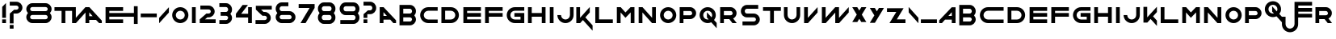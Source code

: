SplineFontDB: 3.0
FontName: Faber
FullName: Faber
FamilyName: Faber
Weight: Medium
Copyright: Created by Frank ADEBIAYE with FontForge 2.0 (http://fontforge.sf.net)
UComments: "2011-4-9: Created." 
Version: 001.000
ItalicAngle: 0
UnderlinePosition: -100
UnderlineWidth: 50
Ascent: 700
Descent: 300
LayerCount: 2
Layer: 0 0 "Back"  1
Layer: 1 0 "Fore"  0
NeedsXUIDChange: 1
XUID: [1021 32 261939104 10116039]
FSType: 0
OS2Version: 0
OS2_WeightWidthSlopeOnly: 0
OS2_UseTypoMetrics: 1
CreationTime: 1302351128
ModificationTime: 1302353998
OS2TypoAscent: 0
OS2TypoAOffset: 1
OS2TypoDescent: 0
OS2TypoDOffset: 1
OS2TypoLinegap: 90
OS2WinAscent: 0
OS2WinAOffset: 1
OS2WinDescent: 0
OS2WinDOffset: 1
HheadAscent: 0
HheadAOffset: 1
HheadDescent: 0
HheadDOffset: 1
DEI: 91125
Encoding: UnicodeBmp
UnicodeInterp: none
NameList: Adobe Glyph List
DisplaySize: -24
AntiAlias: 1
FitToEm: 1
WinInfo: 0 30 16
Grid
-1000 552 m 0
 2000 552 l 0
  Named: "acute" 
246 1200 m 0
 246 -800 l 0
  Named: "a" 
-1000 -13 m 0
 2000 -13 l 0
  Named: "under" 
-1000 16 m 0
 2000 16 l 0
  Named: "false base" 
-1000 190 m 0
 2000 190 l 0
  Named: "n" 
-1000 306 m 0
 2000 306 l 0
  Named: "b" 
-1000 497 m 0
 2000 497 l 0
  Named: "h" 
-1000 506 m 0
 2000 506 l 0
  Named: "oeil" 
EndSplineSet
BeginChars: 65536 86

StartChar: slash
Encoding: 47 47 0
Width: 404
VWidth: 0
Flags: W
LayerCount: 2
Fore
SplineSet
351.63 330.74 m 5
 353.62 493.75 l 5
 348.365 493.75 l 5
 50.3799 163.125 l 5
 50.3799 0 l 5
 54.6152 0 l 5
 351.63 330.74 l 5
351.63 330.74 m 4
EndSplineSet
Validated: 524297
EndChar

StartChar: A
Encoding: 65 65 1
Width: 611
VWidth: 0
Flags: W
HStem: 0 21G<52.6875 169.072 456.633 558.312> 0 21G<52.6875 169.072 456.633 558.312> 109.26 116.505<169.072 274.072> 476.765 20G<52.6875 191.163> 476.765 20G<52.6875 191.163>
VStem: 52.6875 116.385<0 109.26 225.765 342.755>
LayerCount: 2
Fore
SplineSet
52.6875 496.765 m 1xb4
 167.062 496.765 l 1
 172.317 496.765 l 1
 558.312 87.1299 l 1
 558.312 0 l 1
 474.072 0 l 1
 378.702 109.375 l 1
 169.072 109.26 l 1
 169.072 0 l 1
 52.6875 0 l 1
 52.6875 496.765 l 1xb4
169.072 342.755 m 1
 169.072 225.765 l 1
 274.072 225.765 l 1
 169.072 342.755 l 1
169.072 342.755 m 0
EndSplineSet
Validated: 524289
EndChar

StartChar: B
Encoding: 66 66 2
Width: 639
VWidth: 0
Flags: W
HStem: -70.25 120.37<181.433 432.745> 186 120.255<181.688 435.027> 442.131 120.625<181.433 432.745>
VStem: 65.0674 116.601<-70.5049 -70.25 50.1201 186 306.255 442.131> 453.798 120.135<69.9746 167.124 325.128 422.282>
LayerCount: 2
Fore
SplineSet
385.693 562.756 m 6
 489.678 562.756 573.933 478.381 573.933 374.38 c 4
 573.933 324.846 554.812 279.73 523.562 246.135 c 5
 554.812 212.525 573.933 167.405 573.933 117.875 c 4
 573.933 13.8701 489.678 -70.5049 385.693 -70.5049 c 6
 181.433 -70.25 l 5
 181.433 -70.5049 l 5
 65.0674 -70.5049 l 5
 65.0674 562.756 l 5
 385.693 562.756 l 6
181.433 442.131 m 5
 181.433 430.256 l 5
 181.688 430.256 l 5
 181.688 306.255 l 5
 385.808 306.255 l 6
 423.367 306.311 453.818 336.8 453.818 374.38 c 5
 447.548 413.266 427.037 439.965 385.808 442.131 c 6
 181.433 442.131 l 5
181.688 186 m 5
 181.668 61.9951 l 5
 181.433 61.9951 l 5
 181.433 50.1201 l 5
 385.808 50.1201 l 6
 427.037 52.29 447.548 79.0059 453.798 117.875 c 5
 453.798 155.45 423.367 185.939 385.808 186 c 6
 181.688 186 l 5
181.688 186 m 4
EndSplineSet
Validated: 524289
EndChar

StartChar: C
Encoding: 67 67 3
Width: 651
VWidth: 0
Flags: W
HStem: 0 112.25<235.475 596.683> 390.18 112.32<235.948 596.683>
VStem: 54.3174 112.266<176.74 325.712>
LayerCount: 2
Fore
SplineSet
304.452 502.5 m 2
 596.683 502.109 l 1
 596.683 390.18 l 1
 303.827 390.18 l 2
 227.853 389.24 166.583 327.445 166.583 251.25 c 0
 166.583 174.845 228.183 112.854 304.452 112.25 c 2
 596.683 111.995 l 1
 596.683 0 l 1
 303.827 0 l 2
 165.897 0.939453 54.3174 113.09 54.3174 251.25 c 0
 54.3174 389.609 166.232 501.875 304.452 502.5 c 2
304.452 502.5 m 0
EndSplineSet
Validated: 524289
EndChar

StartChar: D
Encoding: 68 68 4
Width: 666
VWidth: 0
Flags: W
HStem: 0 112.125<178.197 423.048> 390.115 112.01<178.058 422.577>
VStem: 61.8076 116.39<112.125 390.115> 491.947 112.245<176.738 325.702>
LayerCount: 2
Fore
SplineSet
354.072 502.5 m 6
 492.297 501.875 604.192 389.61 604.192 251.25 c 4
 604.192 113.086 492.627 0.935547 354.697 0 c 6
 61.8076 0 l 5
 61.8076 502.125 l 5
 354.072 502.5 l 6
178.058 390.115 m 5
 178.197 112.125 l 5
 354.072 112.246 l 6
 430.322 112.851 491.947 174.841 491.947 251.25 c 4
 491.947 327.44 430.657 389.181 354.697 390.115 c 6
 178.058 390.115 l 5
178.058 390.115 m 4
EndSplineSet
Validated: 524289
EndChar

StartChar: E
Encoding: 69 69 5
Width: 677
VWidth: 0
Flags: W
HStem: 0 116.37<183.117 610.248> 190.12 116.25<183.117 610.248> 380.12 116.385<183.117 610.248>
VStem: 66.752 116.365<116.37 190.12 306.37 380.12>
LayerCount: 2
Fore
SplineSet
66.752 496.505 m 5
 610.248 496.505 l 5
 610.248 380.12 l 5
 183.117 380.12 l 5
 183.117 306.37 l 5
 610.248 306.37 l 5
 610.248 190.12 l 5
 183.117 190.12 l 5
 183.117 116.37 l 5
 610.248 116.37 l 5
 610.248 0 l 5
 66.752 0 l 5
 66.752 496.505 l 5
66.752 496.505 m 4
EndSplineSet
Validated: 524289
EndChar

StartChar: F
Encoding: 70 70 6
Width: 671
VWidth: 0
Flags: W
HStem: 0 21G<63.75 180.141> 0 21G<63.75 180.141> 190 116.37<180.141 607.25> 380.12 116.385<180.141 607.25>
VStem: 63.75 116.391<0 190 306.37 380.12>
LayerCount: 2
Fore
SplineSet
63.75 496.505 m 5xb8
 607.25 496.505 l 5
 607.25 380.12 l 5
 180.141 380.12 l 5
 180.141 306.37 l 5
 607.25 306.37 l 5
 607.25 190 l 5
 180.141 190 l 5
 180.141 0 l 5
 63.75 0 l 5
 63.75 496.505 l 5xb8
63.75 496.505 m 4
EndSplineSet
Validated: 524289
EndChar

StartChar: G
Encoding: 71 71 7
Width: 661
VWidth: 0
Flags: W
HStem: 0 112.246<240.401 485.381> 200.875 116.371<296.125 485.381> 390.25 112.056<240.881 601.495>
VStem: 59.25 112.245<176.741 325.714> 485.381 116.114<112.125 200.875>
LayerCount: 2
Fore
SplineSet
309.385 502.306 m 6
 601.495 502.306 l 5
 601.495 390.25 l 5
 308.74 390.25 l 6
 232.785 389.315 171.495 327.44 171.495 251.25 c 4
 171.495 174.841 233.115 112.871 309.365 112.246 c 6
 485.381 112.125 l 5
 485.381 200.875 l 5
 296.125 200.875 l 5
 296.125 317.246 l 5
 601.75 317.5 l 5
 601.495 0 l 5
 308.76 0 l 6
 170.811 0.955078 59.25 113.086 59.25 251.25 c 4
 59.25 389.61 171.165 501.695 309.385 502.306 c 6
309.385 502.306 m 4
EndSplineSet
Validated: 524289
EndChar

StartChar: H
Encoding: 72 72 8
Width: 677
VWidth: 0
Flags: W
HStem: 0 21G<66.7422 183.127 493.873 610.258> 0 21G<66.7422 183.127 493.873 610.258> 190.12 116.25<183.127 493.873> 476.505 20G<66.7422 183.127 493.873 610.258> 476.505 20G<66.7422 183.127 493.873 610.258>
VStem: 66.7422 116.385<0 190.12 306.37 496.505> 493.873 116.385<0 190.12 306.37 496.505>
LayerCount: 2
Fore
SplineSet
66.7422 496.505 m 1xb6
 183.127 496.505 l 1
 183.127 306.37 l 1
 493.873 306.37 l 1
 493.873 496.505 l 1
 610.258 496.505 l 1
 610.258 0 l 1
 493.873 0 l 1
 493.873 190.12 l 1
 183.127 190.12 l 1
 183.127 0 l 1
 66.7422 0 l 1
 66.7422 496.505 l 1xb6
66.7422 496.505 m 0
EndSplineSet
Validated: 524289
EndChar

StartChar: I
Encoding: 73 73 9
Width: 250
VWidth: 0
Flags: W
HStem: 0 21G<66.6973 183.303> 0 21G<66.6973 183.303> 476.485 20G<66.6973 183.077> 476.485 20G<66.6973 183.077>
VStem: 66.6973 116.605<0 496.485>
LayerCount: 2
Fore
SplineSet
66.6973 496.485 m 5xa8
 183.067 496.485 l 5
 183.303 0 l 5
 66.6973 0 l 5
 66.6973 496.485 l 5xa8
66.6973 496.485 m 4
EndSplineSet
Validated: 524289
EndChar

StartChar: J
Encoding: 74 74 10
Width: 605
VWidth: 0
Flags: W
HStem: 0 112.244<227.969 376.936> 474.255 20G<441.669 553.82>
VStem: 51.1797 112.325<181.612 249.489> 441.436 112.129<181.139 494.255>
LayerCount: 2
Fore
SplineSet
51.1797 250.114 m 5
 163.505 249.489 l 5
 164.445 173.515 226.24 112.244 302.43 112.244 c 4
 378.84 112.244 440.83 173.864 441.436 250.114 c 6
 441.689 494.255 l 5
 553.82 494.255 l 5
 553.564 249.489 l 6
 552.605 111.56 440.595 0 302.43 0 c 4
 164.07 0 51.7852 111.895 51.1797 250.114 c 5
51.1797 250.114 m 4
EndSplineSet
Validated: 524289
EndChar

StartChar: K
Encoding: 75 75 11
Width: 578
VWidth: 0
Flags: W
HStem: 0 21G<36.8799 174.525> 0 21G<36.8799 174.525> 473.75 20G<36.8799 153.25 432.286 454.5>
VStem: 36.8799 116.37<163.01 493.75>
LayerCount: 2
Fore
SplineSet
36.8799 493.75 m 1xb0
 153.25 493.75 l 1
 153.25 163.01 l 1
 237.88 257.245 l 1
 237.88 259.12 l 1
 239.615 259.12 l 1
 450.24 493.75 l 1
 454.5 493.75 l 1
 454.5 330.625 l 1
 316.63 177.635 l 1
 541.12 -71.5049 l 1
 541.12 -234.63 l 1
 536.88 -234.63 l 1
 241.49 94.2598 l 1
 156.49 0 l 1
 36.8799 0 l 1
 36.8799 493.75 l 1xb0
36.8799 493.75 m 0
EndSplineSet
Validated: 524289
EndChar

StartChar: L
Encoding: 76 76 12
Width: 643
VWidth: 0
Flags: W
HStem: 0 116.365<166.112 593.258> 476.5 20G<49.7422 166.112> 476.5 20G<49.7422 166.112>
VStem: 49.7422 116.37<116.365 496.5>
LayerCount: 2
Fore
SplineSet
49.7422 496.5 m 5xd0
 166.112 496.5 l 5
 166.112 116.365 l 5
 593.258 116.365 l 5
 593.258 0 l 5
 49.7422 0 l 5
 49.7422 496.5 l 5xd0
49.7422 496.5 m 4
EndSplineSet
Validated: 524289
EndChar

StartChar: M
Encoding: 77 77 13
Width: 679
VWidth: 0
Flags: W
HStem: 0 21G<66.835 183.199 495.8 612.165> 0 21G<66.835 183.199 495.8 612.165> 473.689 20G<66.835 204.328 471.876 612.165>
VStem: 66.835 116.364<0 330.665> 495.8 116.365<0 332.245>
LayerCount: 2
Fore
SplineSet
66.835 493.689 m 5xb8
 186.345 493.689 l 5
 333.26 330.295 l 5
 491.21 493.689 l 5
 612.165 493.689 l 5
 612.165 0 l 5
 495.8 0 l 5
 495.8 332.245 l 5
 334.59 165.335 l 5
 333.145 163.87 l 5
 331.795 165.45 l 5
 183.199 330.665 l 5
 183.199 0 l 5
 66.835 0 l 5
 66.835 493.689 l 5xb8
66.835 493.689 m 4
EndSplineSet
Validated: 524289
EndChar

StartChar: N
Encoding: 78 78 14
Width: 667
VWidth: 0
Flags: W
HStem: 0 21G<66.9951 183.385 462.416 600.005> 0 21G<66.9951 183.385 462.416 600.005> 473.75 20G<66.9951 204.592 483.635 600.005>
VStem: 66.9951 116.39<0 330.74> 483.635 116.37<163.125 493.75>
LayerCount: 2
Fore
SplineSet
66.9951 493.75 m 5xb8
 186.625 493.75 l 5
 483.635 163.125 l 5
 483.635 493.75 l 5
 600.005 493.75 l 5
 600.005 0 l 5
 480.375 0 l 5
 183.385 330.74 l 5
 183.385 0 l 5
 66.9951 0 l 5
 66.9951 493.75 l 5xb8
66.9951 493.75 m 4
EndSplineSet
Validated: 524289
EndChar

StartChar: O
Encoding: 79 79 15
Width: 611
VWidth: 0
Flags: W
HStem: 0.75 112.245<230.631 380.276> 391 112.25<230.631 380.276>
VStem: 54.3076 112.13<177.182 326.816> 444.562 112.13<177.182 326.816>
LayerCount: 2
Fore
SplineSet
305.442 503.25 m 4
 444.192 503.25 556.692 390.75 556.692 252 c 4
 556.692 113.25 444.192 0.75 305.442 0.75 c 4
 166.692 0.75 54.3076 113.25 54.3076 252 c 4
 54.3076 390.75 166.692 503.25 305.442 503.25 c 4
305.442 391 m 4
 228.667 391 166.438 328.775 166.438 252 c 4
 166.438 175.22 228.667 112.995 305.442 112.995 c 4
 382.217 112.995 444.562 175.22 444.562 252 c 4
 444.562 328.775 382.217 391 305.442 391 c 4
305.442 391 m 4
EndSplineSet
Validated: 524289
EndChar

StartChar: P
Encoding: 80 80 16
Width: 632
VWidth: 0
Flags: W
HStem: 0 21G<61.5684 178.188> 0 21G<61.5684 178.188> 124.025 120<178.188 429.338> 380.136 120.51<177.932 429.251>
VStem: 61.5684 116.619<0 124.025 244.025 380.136> 450.318 120.113<264.225 360.289>
LayerCount: 2
Fore
SplineSet
61.5684 500.646 m 5xbc
 382.193 500.646 l 6
 486.197 500.646 570.432 416.385 570.432 312.4 c 4
 570.432 208.436 486.252 124.221 382.307 124.141 c 5
 382.307 124.025 l 5
 178.188 124.025 l 5
 178.188 0 l 5
 61.5684 0 l 5
 61.5684 500.646 l 5xbc
450.318 312.4 m 5
 444.047 351.271 423.543 377.971 382.307 380.136 c 6
 177.932 380.136 l 5
 178.053 244.025 l 5
 382.193 244.275 l 6
 419.807 244.275 450.318 274.785 450.318 312.4 c 5
450.318 312.4 m 4
EndSplineSet
Validated: 524289
EndChar

StartChar: Q
Encoding: 81 81 17
Width: 634
VWidth: 0
Flags: W
HStem: 0 112.244<228.806 332.69> 390.255 112.245<228.806 378.453>
VStem: 52.5 112.125<176.433 326.068> 442.75 112.11<182.411 326.068>
LayerCount: 2
Fore
SplineSet
303.61 502.5 m 4
 442.36 502.5 554.86 390 554.86 251.25 c 4
 554.86 192.56 534.725 138.535 500.994 95.7598 c 5
 581.5 6.50488 l 5
 581.5 -156.62 l 5
 577.244 -156.62 l 5
 413.865 25.3691 l 5
 380.604 9.11914 343.145 0 303.61 0 c 4
 164.88 0 52.5 112.5 52.5 251.25 c 4
 52.5 390 164.88 502.5 303.61 502.5 c 4
303.61 390.255 m 4
 226.835 390.255 164.625 328.029 164.625 251.25 c 4
 164.625 174.475 226.835 112.244 303.61 112.244 c 4
 313.67 112.244 323.535 113.359 332.985 115.369 c 5
 280.25 174.119 l 5
 278.24 337.13 l 5
 283.494 337.13 l 5
 423.865 181.385 l 5
 435.84 201.895 442.75 225.779 442.75 251.25 c 4
 442.75 328.029 380.41 390.255 303.61 390.255 c 4
303.61 390.255 m 4
EndSplineSet
Validated: 524289
EndChar

StartChar: R
Encoding: 82 82 18
Width: 642
VWidth: 0
Flags: W
HStem: -0.625 21G<63.8125 180.438 428.831 578.188> -0.625 21G<63.8125 180.438 428.831 578.188> 124.12 120<180.438 347.701> 380.255 120.37<180.201 431.497>
VStem: 63.8125 116.504<0 124.12 244.12 380.255 500.625 500.88> 452.562 120.139<264.237 360.403>
LayerCount: 2
Fore
SplineSet
63.8125 500.88 m 5xbc
 180.201 500.88 l 5
 180.201 500.625 l 5
 384.438 500.88 l 6
 488.441 500.88 572.701 416.505 572.701 312.5 c 4
 572.701 237.97 529.477 173.515 466.688 143.005 c 5
 578.188 -0.625 l 5
 444.322 -0.625 l 5
 347.701 124.12 l 5
 180.438 124.12 l 5
 180.438 0 l 5
 63.8125 0 l 5
 63.8125 500.88 l 5xbc
180.201 380.255 m 5
 180.316 244.12 l 5
 384.438 244.375 l 6
 422.057 244.375 452.562 274.88 452.562 312.5 c 5
 446.292 351.385 425.807 378.085 384.576 380.255 c 6
 180.201 380.255 l 5
180.201 380.255 m 4
EndSplineSet
Validated: 524289
EndChar

StartChar: S
Encoding: 83 83 19
Width: 698
VWidth: 0
Flags: W
HStem: -70.25 120.371<105.867 501.05> 186.056 120.06<196.842 501.151> 442.11 120.625<196.934 592.117>
VStem: 55.748 120.119<327.328 421.435> 522.117 120.135<70.8078 164.917>
LayerCount: 2
Fore
SplineSet
243.992 562.735 m 6
 592.232 562.501 l 5
 592.117 442.11 l 5
 243.873 442.11 l 6
 202.643 439.945 176.021 412.735 175.867 374.375 c 4
 175.728 336 206.373 306.115 243.992 306.115 c 6
 454.127 306.115 l 6
 558.053 306.056 642.252 221.841 642.252 117.875 c 4
 642.252 13.8711 557.992 -70.5039 453.992 -70.5039 c 6
 105.748 -70.25 l 5
 105.867 50.1211 l 5
 454.107 50.1211 l 6
 495.357 52.2852 521.978 79.4961 522.117 117.875 c 4
 522.252 156.23 491.607 185.605 453.992 186 c 6
 243.873 186.056 l 6
 139.928 186.115 55.748 270.41 55.748 374.375 c 4
 55.748 478.36 139.987 562.735 243.992 562.735 c 6
243.992 562.735 m 4
EndSplineSet
Validated: 524321
EndChar

StartChar: T
Encoding: 84 84 20
Width: 635
VWidth: 0
Flags: W
HStem: 0 21G<260.87 378.115> 0 21G<260.87 378.115> 380.255 116.25<41.1602 260.87 378.115 593.84>
VStem: 260.87 117.245<0 380.255>
LayerCount: 2
Fore
SplineSet
41.1602 496.505 m 5xb0
 261.75 496.505 l 5
 593.84 496.505 l 5
 593.84 380.255 l 5
 378.115 380.255 l 5
 378.115 0 l 5
 260.87 0 l 5
 260.87 380.255 l 5
 41.1602 380.255 l 5
 41.1602 496.505 l 5xb0
41.1602 496.505 m 4
EndSplineSet
Validated: 524289
EndChar

StartChar: U
Encoding: 85 85 21
Width: 630
VWidth: 0
Flags: W
HStem: 0 112.25<240.537 382.484> 476.811 20G<63.5645 176.436 454.189 566.436> 476.811 20G<63.5645 176.436 454.189 566.436>
VStem: 63.5645 112.637<181.658 496.811> 454.189 112.246<181.616 496.811>
LayerCount: 2
Fore
SplineSet
454.189 496.811 m 5xd8
 566.436 496.811 l 5
 566.436 250.12 l 2
 566.436 111.895 453.564 0 315.186 0 c 0
 176.904 0 63.5645 112.014 63.5645 250.12 c 2
 63.5645 496.811 l 5
 176.436 496.811 l 5
 176.201 250.12 l 2
 176.129 173.962 238.881 112.25 315.186 112.25 c 1
 394.17 124.905 447.785 165.57 454.189 250.12 c 1
 454.189 496.811 l 5xd8
454.189 496.811 m 4
EndSplineSet
Validated: 524321
EndChar

StartChar: V
Encoding: 86 86 22
Width: 543
VWidth: 0
Flags: W
HStem: 0 21G<62.6895 200.328> 0 21G<62.6895 200.328> 476.75 20G<62.6895 179.061> 476.75 20G<62.6895 179.061 458.093 480.311>
VStem: 62.6895 116.371<162.984 496.75>
LayerCount: 2
Fore
SplineSet
62.6895 0 m 1xa8
 62.6895 496.75 l 1
 179.061 496.75 l 1
 179.061 162.984 l 1
 476.051 493.75 l 1
 480.311 493.75 l 1
 480.311 330.625 l 1
 182.301 0 l 1
 177.07 0 l 1
 62.6895 0 l 1xa8
62.6895 0 m 0
EndSplineSet
Validated: 524289
EndChar

StartChar: W
Encoding: 87 87 23
Width: 957
VWidth: 0
Flags: W
HStem: 0 21G<62.6895 200.346 476.695 614.352> 0 21G<62.6895 200.346 476.695 614.352> 475.75 20G<62.6895 179.076 458.219 593.061> 475.75 20G<62.6895 179.076 458.219 593.061 872.116 894.311>
VStem: 62.6895 116.387<163.01 495.75> 476.695 116.365<163.01 326.62>
LayerCount: 2
Fore
SplineSet
62.6895 495.75 m 1xac
 179.076 495.75 l 1
 179.076 163.01 l 1
 476.07 495.75 l 1
 593.061 495.75 l 1
 593.061 163.01 l 1
 890.076 493.75 l 1
 894.311 493.75 l 1
 894.311 330.625 l 1
 596.326 0 l 1
 476.695 0 l 1
 476.695 326.62 l 1
 182.32 0 l 1
 62.6895 0 l 1
 62.6895 495.75 l 1xac
62.6895 495.75 m 0
EndSplineSet
Validated: 524289
EndChar

StartChar: X
Encoding: 88 88 24
Width: 542
VWidth: 0
Flags: W
HStem: 467.64 20G<52.5625 219.657 322.365 489.438>
LayerCount: 2
Fore
SplineSet
52.5625 487.64 m 5
 207.562 487.64 l 5
 271.058 382.64 l 5
 334.438 487.64 l 5
 489.438 487.64 l 5
 349.062 253.38 l 5
 489.438 21 l 5
 332.188 21 l 5
 271.058 123.125 l 5
 209.808 21 l 5
 52.5625 21 l 5
 192.933 253.38 l 5
 52.5625 487.64 l 5
52.5625 487.64 m 4
EndSplineSet
Validated: 524289
EndChar

StartChar: Y
Encoding: 89 89 25
Width: 530
VWidth: 0
Flags: W
HStem: 462.62 20G<46.5625 213.635 316.343 483.438>
LayerCount: 2
Fore
SplineSet
46.5625 482.62 m 5
 201.562 482.62 l 5
 264.941 377.62 l 5
 328.438 482.62 l 5
 483.438 482.62 l 5
 203.827 16 l 5
 46.5625 16 l 5
 186.952 248.38 l 5
 46.5625 482.62 l 5
46.5625 482.62 m 4
EndSplineSet
Validated: 524289
EndChar

StartChar: Z
Encoding: 90 90 26
Width: 678
VWidth: 0
Flags: W
HStem: 15.7646 116.74<357.055 625.436> 365.375 116.39<52.5645 341.176>
LayerCount: 2
Fore
SplineSet
52.5645 481.765 m 5
 566.801 482.39 l 5
 357.055 132.505 l 5
 625.436 132.64 l 5
 625.436 16 l 5
 129.926 15.7646 l 5
 341.176 365.375 l 5
 52.5645 365.375 l 5
 52.5645 481.765 l 5
52.5645 481.765 m 4
EndSplineSet
Validated: 524289
EndChar

StartChar: x
Encoding: 120 120 27
Width: 731
VWidth: 0
Flags: W
HStem: 463.62 20G<52.0625 219.135 321.843 488.938 509.706 678.938>
LayerCount: 2
Fore
SplineSet
678.938 17 m 5
 523.938 17 l 5
 460.577 122 l 5
 397.062 17 l 5
 242.062 17 l 5
 521.691 483.62 l 5
 678.938 483.62 l 5
 538.566 251.255 l 5
 678.938 17 l 5
678.938 17 m 4
52.0625 483.62 m 5
 207.062 483.62 l 5
 270.441 378.62 l 5
 333.938 483.62 l 5
 488.938 483.62 l 5
 209.327 17 l 5
 52.0625 17 l 5
 192.452 249.38 l 5
 52.0625 483.62 l 5
52.0625 483.62 m 4
EndSplineSet
Validated: 524289
EndChar

StartChar: guillemotleft
Encoding: 171 171 28
Width: 644
VWidth: 0
Flags: W
LayerCount: 2
Fore
SplineSet
588.189 666.12 m 5
 593.445 666.12 l 5
 591.435 503.131 l 5
 367.935 254.245 l 5
 591.825 5.00586 l 5
 593.814 -158 l 5
 588.56 -158 l 5
 290.81 172.37 l 5
 290.185 172.37 l 5
 290.185 335.495 l 5
 588.189 666.12 l 5
588.189 666.12 m 4
348.189 666.12 m 5
 353.445 666.12 l 5
 351.435 503.131 l 5
 127.935 254.245 l 5
 351.825 5.00586 l 5
 353.814 -158 l 5
 348.56 -158 l 5
 50.8105 172.37 l 5
 50.1855 172.37 l 5
 50.1855 335.495 l 5
 348.189 666.12 l 5
348.189 666.12 m 4
EndSplineSet
Validated: 524289
EndChar

StartChar: guillemotright
Encoding: 187 187 29
Width: 652
VWidth: 0
Flags: W
LayerCount: 2
Fore
SplineSet
59.8105 666.12 m 5
 54.5547 666.12 l 5
 56.5654 503.131 l 5
 280.065 254.245 l 5
 56.1748 5.00586 l 5
 54.1855 -158 l 5
 59.4404 -158 l 5
 357.19 172.37 l 5
 357.815 172.37 l 5
 357.815 335.495 l 5
 59.8105 666.12 l 5
59.8105 666.12 m 4
299.811 666.12 m 5
 294.555 666.12 l 5
 296.565 503.131 l 5
 520.065 254.245 l 5
 296.175 5.00586 l 5
 294.186 -158 l 5
 299.44 -158 l 5
 597.189 172.37 l 5
 597.814 172.37 l 5
 597.814 335.495 l 5
 299.811 666.12 l 5
299.811 666.12 m 4
EndSplineSet
Validated: 524297
EndChar

StartChar: zero
Encoding: 48 48 30
Width: 611
VWidth: 0
Flags: W
HStem: 0 112.25<230.625 380.273> 390.255 112.245<230.625 380.273>
VStem: 54.3076 112.13<176.434 326.064> 444.562 112.13<176.434 326.064>
LayerCount: 2
Fore
SplineSet
305.442 502.5 m 4
 444.173 502.5 556.692 389.98 556.692 251.25 c 4
 556.692 112.5 444.173 0 305.442 0 c 4
 166.692 0 54.3076 112.5 54.3076 251.25 c 4
 54.3076 389.98 166.692 502.5 305.442 502.5 c 4
305.442 390.255 m 4
 228.643 390.255 166.438 328.029 166.438 251.25 c 4
 166.438 174.475 228.643 112.25 305.442 112.25 c 4
 382.218 112.25 444.562 174.475 444.562 251.25 c 4
 444.562 328.029 382.218 390.255 305.442 390.255 c 4
305.442 390.255 m 4
EndSplineSet
Validated: 524289
EndChar

StartChar: one
Encoding: 49 49 31
Width: 250
VWidth: 0
Flags: W
HStem: 0 21G<66.707 183.293> 0 21G<66.707 183.293> 476.505 20G<66.707 183.086> 476.505 20G<66.707 183.086>
VStem: 66.707 116.586<0 496.505>
LayerCount: 2
Fore
SplineSet
66.707 496.505 m 5xa8
 183.077 496.505 l 5
 183.293 0 l 5
 66.707 0 l 5
 66.707 496.505 l 5xa8
66.707 496.505 m 4
EndSplineSet
Validated: 524289
EndChar

StartChar: two
Encoding: 50 50 32
Width: 607
VWidth: 0
Flags: W
HStem: 0 118.005<219.615 550.375> 183.125 120<293.99 378.151> 439.234 120.391<75.96 378.052>
VStem: 399.125 120.12<324.459 418.566>
LayerCount: 2
Fore
SplineSet
331 559.86 m 6
 434.984 559.86 519.245 475.505 519.245 371.5 c 4
 519.245 267.535 435.064 183.32 331.12 183.24 c 5
 331.12 183.125 l 5
 293.99 183.125 l 5
 219.615 118.005 l 5
 550.375 118.005 l 5
 550.375 0 l 5
 56.625 0 l 5
 56.625 118.005 l 5
 199.245 246.5 l 5
 199.359 246.5 l 5
 262.74 303.125 l 5
 331 303.375 l 6
 368.62 303.375 399.26 333.125 399.125 371.5 c 4
 398.97 409.859 372.35 437.07 331.12 439.234 c 6
 75.96 439.234 l 5
 75.8252 559.625 l 5
 331 559.86 l 6
331 559.86 m 4
EndSplineSet
Validated: 524321
EndChar

StartChar: three
Encoding: 51 51 33
Width: 521
VWidth: 0
Flags: W
HStem: -13.248 120.39<64.3096 315.502> 243 120.258<104.309 317.795> 499.132 120.374<64.3096 315.502>
VStem: 336.575 120.115<126.986 224.138 382.119 479.283>
LayerCount: 2
Fore
SplineSet
268.45 619.757 m 6
 372.435 619.757 456.69 535.382 456.69 431.381 c 4
 456.69 381.847 437.57 336.731 406.32 303.137 c 5
 437.57 269.527 456.69 224.406 456.69 174.877 c 4
 456.69 70.8916 372.435 -13.4834 268.45 -13.4834 c 6
 64.3096 -13.248 l 5
 64.3096 107.142 l 5
 268.565 107.142 l 6
 309.795 109.312 330.305 136.007 336.575 174.877 c 5
 336.575 212.451 306.125 243.004 268.565 243.002 c 6
 104.309 243 l 5
 104.309 363.258 l 5
 268.565 363.256 l 6
 306.125 363.258 336.575 393.801 336.575 431.381 c 5
 330.305 470.267 309.795 496.967 268.565 499.132 c 6
 64.3096 499.132 l 5
 64.3096 619.506 l 5
 268.45 619.757 l 6
268.45 619.757 m 4
EndSplineSet
Validated: 524321
EndChar

StartChar: four
Encoding: 52 52 34
Width: 598
VWidth: 0
Flags: W
HStem: 0 21G<429.75 546.375> 0 21G<429.75 546.375> 164.766 117.99<214.635 429.75> 476.505 20G<429.75 546.13> 476.505 20G<429.75 546.13>
VStem: 429.75 116.37<0 164.766 282.756 496.505>
LayerCount: 2
Fore
SplineSet
259.38 565.391 m 5xb4
 424.635 565.391 l 5
 214.635 282.756 l 5
 429.75 282.756 l 5
 429.75 496.505 l 5
 546.12 496.505 l 5
 546.375 0 l 5
 429.75 0 l 5
 429.75 164.766 l 5
 51.625 164.766 l 5
 51.625 282.756 l 5
 259.38 565.391 l 5xb4
259.38 565.391 m 4
EndSplineSet
Validated: 524289
EndChar

StartChar: five
Encoding: 53 53 35
Width: 621
VWidth: 0
Flags: W
HStem: -13 120.391<58.8008 389.992> 243.505 120<305.93 390.092> 428.62 118.01<231.555 562.314>
VStem: 411.064 120.121<128.058 222.167>
LayerCount: 2
Fore
SplineSet
342.939 -13.2344 m 6
 58.6855 -13 l 5
 58.8008 107.391 l 5
 343.061 107.391 l 6
 384.291 109.56 410.91 136.766 411.064 175.125 c 4
 411.199 213.505 380.561 243.25 342.939 243.25 c 6
 274.68 243.505 l 5
 211.301 300.125 l 5
 211.186 300.125 l 5
 68.5645 428.62 l 5
 68.5645 546.63 l 5
 562.314 546.63 l 5
 562.314 428.62 l 5
 231.555 428.62 l 5
 305.93 363.505 l 5
 343.061 363.505 l 5
 343.061 363.385 l 5
 447.006 363.31 531.186 279.09 531.186 175.125 c 4
 531.186 71.1201 446.926 -13.2549 342.939 -13.2344 c 6
342.939 -13.2344 m 4
EndSplineSet
Validated: 524321
EndChar

StartChar: six
Encoding: 54 54 36
Width: 729
VWidth: 0
Flags: W
HStem: 0 120.485<199.253 529.749> 256.365 120.255<196.96 529.841> 512.5 120.625<199.253 450.445>
VStem: 58.0645 120.115<140.341 237.49 395.495 492.645> 550.814 120.121<141.057 235.166>
LayerCount: 2
Fore
SplineSet
482.689 -0.254883 m 2
 313.436 0 l 1
 246.305 -0.139648 l 2
 142.32 -0.139648 58.0645 84.2354 58.0645 188.24 c 0
 58.0645 237.771 77.1855 282.89 108.436 316.485 c 1
 77.1855 350.095 58.0645 395.215 58.0645 444.745 c 0
 58.0645 548.75 142.32 633.125 246.305 633.125 c 2
 450.445 632.87 l 1
 450.445 512.5 l 1
 246.189 512.5 l 2
 204.955 510.33 184.449 483.61 178.18 444.745 c 1
 178.18 407.165 208.631 376.681 246.189 376.62 c 2
 450.445 376.62 l 1
 450.445 376.5 l 1
 482.811 376.5 l 1
 482.811 376.365 l 1
 586.756 376.306 670.936 292.09 670.936 188.125 c 0
 670.936 84.1201 586.695 -0.254883 482.689 -0.254883 c 2
482.811 120.37 m 2
 524.039 122.535 550.66 149.745 550.814 188.125 c 0
 550.955 226.485 520.311 256.25 482.689 256.25 c 2
 380.564 256.365 l 1
 246.189 256.365 l 2
 208.631 256.306 178.18 225.82 178.18 188.24 c 1
 184.449 149.375 204.955 122.655 246.189 120.485 c 2
 450.445 120.485 l 1
 450.445 120.37 l 1
 482.811 120.37 l 2
482.811 120.37 m 0
EndSplineSet
Validated: 524321
EndChar

StartChar: seven
Encoding: 55 55 37
Width: 582
VWidth: 0
Flags: W
HStem: 0 21G<100.939 270.177> 0 21G<100.939 270.177> 466.64 122.34<44.125 382.875>
LayerCount: 2
Fore
SplineSet
258.189 0 m 1xa0
 100.939 0 l 1
 382.875 466.64 l 1
 44.125 466.64 l 1
 44.125 588.979 l 1
 537.875 588.979 l 1
 537.875 466.64 l 1
 258.189 0 l 1xa0
258.189 0 m 0
EndSplineSet
Validated: 524289
EndChar

StartChar: eight
Encoding: 56 56 38
Width: 672
VWidth: 0
Flags: W
HStem: -13 120.625<201.396 466.117> 243.505 120.256<203.411 468.373> 499.615 120.625<205.883 466.117>
VStem: 64.6816 119.686<128.312 224.604 382.657 478.943> 487.182 120.137<128.312 224.604 382.657 478.943>
LayerCount: 2
Fore
SplineSet
252.943 620.24 m 4
 388.312 620.085 283.688 619.81 419.057 620.24 c 4
 523.062 620.24 607.318 535.865 607.318 431.886 c 4
 607.318 382.351 588.178 337.235 556.928 303.62 c 5
 588.178 270.024 607.318 224.909 607.318 175.38 c 4
 607.318 71.375 523.062 -13 419.057 -13 c 6
 252.943 -13 l 6
 148.938 -13 64.6816 71.375 64.6816 175.38 c 4
 64.6816 224.909 83.8027 270.024 115.053 303.62 c 5
 83.8223 337.235 64.6816 382.351 64.6816 431.886 c 4
 64.6816 535.865 148.938 620.24 252.943 620.24 c 4
252.807 499.615 m 6
 211.578 497.45 185.307 470.22 184.818 431.886 c 4
 184.332 393.524 215.248 363.815 252.807 363.761 c 6
 419.193 363.761 l 6
 456.752 363.815 487.082 393.524 487.182 431.886 c 4
 487.297 470.22 460.422 497.45 419.193 499.615 c 6
 252.807 499.615 l 6
419.193 243.505 m 6
 253.863 243.505 l 6
 216.303 243.425 183.217 217.215 184.367 175.38 c 4
 185.502 133.524 211.578 109.796 252.807 107.625 c 6
 419.193 107.625 l 6
 460.422 109.796 487.047 137.524 487.182 175.38 c 4
 487.318 213.229 456.752 243.425 419.193 243.505 c 6
419.193 243.505 m 4
EndSplineSet
Validated: 524321
EndChar

StartChar: nine
Encoding: 57 57 39
Width: 738
VWidth: 0
Flags: W
HStem: -12.7676 120.371<83.0723 534.253> 243.485 120.255<203.659 536.54> 499.615 120.745<203.766 534.254>
VStem: 62.5645 120.135<384.947 479.048> 555.32 120.115<127.039 224.609 382.617 479.767>
LayerCount: 2
Fore
SplineSet
250.824 620.36 m 6
 420.064 620.125 l 5
 487.195 620.24 l 6
 591.2 620.24 675.436 535.865 675.436 431.865 c 4
 675.436 382.33 656.314 337.215 625.064 303.62 c 5
 656.314 270.006 675.436 224.891 675.436 175.36 c 4
 675.436 71.3555 591.197 -13.0605 487.195 -13 c 6
 83.0723 -12.7676 l 5
 83.0723 107.604 l 5
 487.311 107.605 l 6
 528.615 107.604 549.05 136.49 555.32 175.36 c 5
 555.32 212.936 524.87 243.426 487.311 243.485 c 6
 283.074 243.485 l 5
 283.074 243.62 l 5
 250.689 243.62 l 5
 250.689 243.74 l 5
 146.745 243.815 62.5645 328.035 62.5645 431.98 c 4
 62.5645 535.985 146.824 620.36 250.824 620.36 c 6
250.689 499.735 m 6
 209.46 497.565 182.84 470.36 182.699 431.98 c 4
 182.545 393.62 213.21 363.855 250.824 363.855 c 6
 352.955 363.74 l 5
 487.33 363.74 l 6
 524.891 363.815 555.32 394.285 555.32 431.865 c 5
 549.05 470.75 528.561 497.45 487.33 499.615 c 6
 283.074 499.615 l 5
 283.074 499.735 l 5
 250.689 499.735 l 6
250.689 499.735 m 4
EndSplineSet
Validated: 524321
EndChar

StartChar: Ccedilla
Encoding: 199 199 40
Width: 651
VWidth: 0
Flags: W
HStem: 0 111.994<235.462 323.692 457.308 596.683> 390.234 112.266<235.933 596.683>
VStem: 54.3174 112.25<176.74 325.72>
LayerCount: 2
Fore
SplineSet
304.438 502.5 m 6
 596.683 502.109 l 5
 596.683 390.234 l 5
 303.812 390.234 l 6
 227.837 389.3 166.567 327.444 166.567 251.25 c 4
 166.567 174.845 228.188 112.854 304.438 112.25 c 6
 596.683 111.994 l 5
 596.683 0 l 5
 457.308 0 l 5
 324.438 -171.641 l 5
 190.567 -171.641 l 5
 323.692 0 l 5
 303.812 0 l 6
 165.883 0.939453 54.3174 113.09 54.3174 251.25 c 4
 54.3174 389.609 166.213 501.875 304.438 502.5 c 6
304.438 502.5 m 4
EndSplineSet
Validated: 524289
EndChar

StartChar: Eacute
Encoding: 201 201 41
Width: 678
VWidth: 0
Flags: W
HStem: 0 116.365<183.627 610.758> 190.115 116.25<183.627 610.758> 380.115 116.385<183.627 610.758>
VStem: 67.2422 116.385<116.365 190.115 306.365 380.115>
LayerCount: 2
Fore
SplineSet
67.2422 496.5 m 5
 610.758 496.5 l 5
 610.758 380.115 l 5
 183.627 380.115 l 5
 183.627 306.365 l 5
 610.758 306.365 l 5
 610.758 190.115 l 5
 183.627 190.115 l 5
 183.627 116.365 l 5
 610.758 116.365 l 5
 610.758 0 l 5
 67.2422 0 l 5
 67.2422 496.5 l 5
67.2422 496.5 m 4
340.308 720.25 m 5
 473.942 720.25 l 5
 337.947 544.625 l 5
 204.058 544.625 l 5
 340.308 720.25 l 5
340.308 720.25 m 4
EndSplineSet
Validated: 524289
EndChar

StartChar: Aacute
Encoding: 193 193 42
Width: 609
VWidth: 0
Flags: W
HStem: 0 21G<51.6875 168.053 453.877 557.312> 0 21G<51.6875 168.053 453.877 557.312> 99.3545 116.505<168.053 273.053> 475.859 20G<51.6875 189.759> 475.859 20G<51.6875 189.759>
VStem: 51.6875 116.365<0 99.3545 215.859 332.85>
LayerCount: 2
Fore
SplineSet
190.338 719.47 m 5x24
 323.973 719.47 l 5
 187.978 543.845 l 5
 54.0879 543.845 l 5
 190.338 719.47 l 5x24
190.338 719.47 m 4
51.6875 495.859 m 5xb4
 166.062 495.859 l 5
 171.318 495.859 l 5
 557.312 77.2246 l 5
 557.312 0 l 5
 473.053 0 l 5
 377.683 99.4697 l 5
 168.053 99.3545 l 5
 168.053 0 l 5
 51.6875 0 l 5
 51.6875 495.859 l 5xb4
168.053 332.85 m 5
 168.053 215.859 l 5
 273.053 215.859 l 5
 168.053 332.85 l 5
168.053 332.85 m 4
EndSplineSet
Validated: 524289
EndChar

StartChar: Agrave
Encoding: 192 192 43
Width: 646
VWidth: 0
Flags: W
HStem: 0 21G<138.518 254.883 540.707 644.143> 0 21G<138.518 254.883 540.707 644.143> 99.3545 116.505<254.883 359.883> 475.859 20G<138.518 276.589> 475.859 20G<138.518 276.589>
VStem: 138.518 116.365<0 99.3545 215.859 332.85>
LayerCount: 2
Fore
SplineSet
135.492 719.47 m 1x24
 1.85742 719.47 l 1
 137.853 543.845 l 1
 271.742 543.845 l 1
 135.492 719.47 l 1x24
135.492 719.47 m 0
138.518 495.859 m 1xb4
 252.893 495.859 l 1
 258.148 495.859 l 1
 644.143 77.2246 l 1
 644.143 0 l 1
 559.883 0 l 1
 464.513 99.4697 l 1
 254.883 99.3545 l 1
 254.883 0 l 1
 138.518 0 l 1
 138.518 495.859 l 1xb4
254.883 332.85 m 1
 254.883 215.859 l 1
 359.883 215.859 l 1
 254.883 332.85 l 1
254.883 332.85 m 0
EndSplineSet
Validated: 524289
EndChar

StartChar: Oacute
Encoding: 211 211 44
Width: 611
VWidth: 0
Flags: W
HStem: 0 112.245<230.629 380.273> 390.255 112.245<230.629 380.273>
VStem: 54.3076 112.13<176.432 326.067> 444.562 112.13<176.432 326.067>
LayerCount: 2
Fore
SplineSet
305.442 502.5 m 4
 444.172 502.5 556.692 390 556.692 251.25 c 4
 556.692 112.5 444.172 0 305.442 0 c 4
 166.692 0 54.3076 112.5 54.3076 251.25 c 4
 54.3076 390 166.692 502.5 305.442 502.5 c 4
305.442 390.255 m 4
 228.662 390.255 166.438 328.024 166.438 251.25 c 4
 166.438 174.47 228.662 112.245 305.442 112.245 c 4
 382.218 112.245 444.562 174.47 444.562 251.25 c 4
 444.562 328.024 382.218 390.255 305.442 390.255 c 4
305.442 390.255 m 4
306.808 726.425 m 5
 440.442 726.425 l 5
 304.447 550.8 l 5
 170.558 550.8 l 5
 306.808 726.425 l 5
306.808 726.425 m 4
EndSplineSet
Validated: 524289
EndChar

StartChar: Ograve
Encoding: 210 210 45
Width: 611
VWidth: 0
Flags: W
HStem: 0 112.245<230.727 380.371> 390.255 112.245<230.727 380.371>
VStem: 54.3076 112.13<176.432 326.067> 444.562 112.13<176.432 326.067>
LayerCount: 2
Fore
SplineSet
305.558 502.5 m 4
 166.828 502.5 54.3076 390 54.3076 251.25 c 4
 54.3076 112.5 166.828 0 305.558 0 c 4
 444.308 0 556.692 112.5 556.692 251.25 c 4
 556.692 390 444.308 502.5 305.558 502.5 c 4
305.558 390.255 m 4
 382.338 390.255 444.562 328.024 444.562 251.25 c 4
 444.562 174.47 382.338 112.245 305.558 112.245 c 4
 228.782 112.245 166.438 174.47 166.438 251.25 c 4
 166.438 328.024 228.782 390.255 305.558 390.255 c 4
305.558 390.255 m 4
304.192 726.425 m 5
 170.558 726.425 l 5
 306.553 550.8 l 5
 440.442 550.8 l 5
 304.192 726.425 l 5
304.192 726.425 m 4
EndSplineSet
Validated: 524297
EndChar

StartChar: Uacute
Encoding: 218 218 46
Width: 630
VWidth: 0
Flags: W
HStem: 0 112.25<240.528 382.477> 475.811 20G<63.5625 176.438 454.188 566.438> 475.811 20G<63.5625 176.438 454.188 566.438>
VStem: 63.5625 112.62<181.658 495.811> 454.188 112.25<181.616 495.811>
LayerCount: 2
Fore
SplineSet
316.297 727.15 m 1x98
 449.933 727.15 l 1
 313.938 551.525 l 1
 180.047 551.525 l 1
 316.297 727.15 l 1x98
316.297 727.15 m 0
454.188 495.811 m 5xd8
 566.438 495.811 l 5
 566.438 250.12 l 2
 566.438 111.895 453.547 0 315.188 0 c 0
 176.902 0 63.5625 112.014 63.5625 250.12 c 2
 63.5625 495.811 l 5
 176.438 495.811 l 5
 176.183 250.12 l 2
 176.104 173.962 238.857 112.25 315.188 112.25 c 1
 394.152 124.905 447.783 165.57 454.188 250.12 c 1
 454.188 495.811 l 5xd8
454.188 495.811 m 4
EndSplineSet
Validated: 524321
EndChar

StartChar: Ugrave
Encoding: 217 217 47
Width: 630
VWidth: 0
Flags: W
HStem: 0 112.25<247.523 389.472>
VStem: 63.5625 112.25<181.616 250.12> 453.817 112.62<181.658 250.12>
LayerCount: 2
Fore
SplineSet
313.703 727.15 m 1
 180.067 727.15 l 1
 316.062 551.525 l 1
 449.953 551.525 l 1
 313.703 727.15 l 1
313.703 727.15 m 0
175.812 495.811 m 5
 63.5625 495.811 l 5
 63.5625 250.12 l 2
 63.5625 111.895 176.453 0 314.812 0 c 0
 453.098 0 566.438 112.014 566.438 250.12 c 2
 566.438 495.811 l 5
 453.562 495.811 l 5
 453.817 250.12 l 2
 453.896 173.962 391.143 112.25 314.812 112.25 c 1
 235.848 124.905 182.217 165.57 175.812 250.12 c 1
 175.812 495.811 l 5
175.812 495.811 m 4
EndSplineSet
Validated: 524329
EndChar

StartChar: Udieresis
Encoding: 220 220 48
Width: 630
VWidth: 0
Flags: W
HStem: 16 112.245<240.533 379.492> 552.275 116.365<129.845 264.335 365.664 500.154>
VStem: 63.5547 112.635<197.653 505.806> 129.845 134.49<552.275 668.641> 365.664 134.49<552.275 668.641> 454.18 112.266<197.611 505.806>
LayerCount: 2
Fore
SplineSet
365.664 552.275 m 1xc8
 365.664 668.641 l 1
 500.154 668.875 l 1
 500.154 552.275 l 1
 365.664 552.275 l 1xc8
365.664 552.275 m 0
129.845 552.275 m 1xd0
 129.845 668.641 l 1
 264.335 668.875 l 1
 264.335 552.275 l 1
 129.845 552.275 l 1xd0
129.845 552.275 m 0
454.18 505.806 m 1xe4
 566.445 505.806 l 1
 566.445 266.115 l 2
 566.445 127.89 453.555 16 315.195 16 c 0
 176.895 16 63.5547 128.009 63.5547 266.115 c 2
 63.5547 505.806 l 1
 176.445 505.806 l 1
 176.189 266.115 l 2
 176.108 189.977 238.869 128.245 315.195 128.245 c 1
 394.16 140.92 447.774 181.565 454.18 266.115 c 1
 454.18 505.806 l 1xe4
454.18 505.806 m 0
EndSplineSet
Validated: 524321
EndChar

StartChar: OE
Encoding: 338 338 49
Width: 1053
VWidth: 0
Flags: W
HStem: 9.37988 112.245<236.318 384.629> 16 116.386<565.875 993.006> 206.135 116.25<565.875 993.006> 399.636 112.244<236.318 384.633 565.875 993.006>
VStem: 59.9941 112.131<185.812 335.447>
LayerCount: 2
Fore
SplineSet
449.506 512.505 m 5xb8
 993.006 512.505 l 5
 993.006 396.136 l 5
 565.875 396.136 l 5
 565.875 322.385 l 5
 993.006 322.385 l 5
 993.006 206.135 l 5
 565.875 206.135 l 5
 565.875 132.386 l 5
 993.006 132.386 l 5
 993.006 16 l 5
 449.506 16 l 5x78
 449.506 50.8857 l 5
 409.82 24.6553 362.24 9.37988 311.131 9.37988 c 4
 172.381 9.37988 59.9941 121.88 59.9941 260.63 c 4
 59.9941 399.38 172.381 511.88 311.131 511.88 c 4
 362.26 511.88 409.82 496.49 449.506 470.261 c 5
 449.506 512.505 l 5xb8
311.131 399.636 m 4
 234.35 399.636 172.125 337.405 172.125 260.63 c 4
 172.125 183.851 234.35 121.625 311.131 121.625 c 4xb8
 383.1 121.625 442.359 176.275 449.506 246.37 c 5
 449.506 274.75 l 5
 442.359 344.851 383.1 399.636 311.131 399.636 c 4
311.131 399.636 m 4
EndSplineSet
Validated: 524289
EndChar

StartChar: oe
Encoding: 339 339 50
Width: 1053
VWidth: 0
Flags: W
HStem: 9.37988 112.245<236.318 384.629> 16 116.386<565.875 993.006> 206.135 116.25<565.875 993.006> 399.636 112.244<236.318 384.633 565.875 993.006>
VStem: 59.9941 112.131<185.812 335.447>
LayerCount: 2
Fore
SplineSet
449.506 512.505 m 5xb8
 993.006 512.505 l 5
 993.006 396.136 l 5
 565.875 396.136 l 5
 565.875 322.385 l 5
 993.006 322.385 l 5
 993.006 206.135 l 5
 565.875 206.135 l 5
 565.875 132.386 l 5
 993.006 132.386 l 5
 993.006 16 l 5
 449.506 16 l 5x78
 449.506 50.8857 l 5
 409.82 24.6553 362.24 9.37988 311.131 9.37988 c 4
 172.381 9.37988 59.9941 121.88 59.9941 260.63 c 4
 59.9941 399.38 172.381 511.88 311.131 511.88 c 4
 362.26 511.88 409.82 496.49 449.506 470.261 c 5
 449.506 512.505 l 5xb8
311.131 399.636 m 4
 234.35 399.636 172.125 337.405 172.125 260.63 c 4
 172.125 183.851 234.35 121.625 311.131 121.625 c 4xb8
 383.1 121.625 442.359 176.275 449.506 246.37 c 5
 449.506 274.75 l 5
 442.359 344.851 383.1 399.636 311.131 399.636 c 4
311.131 399.636 m 4
EndSplineSet
Validated: 524289
EndChar

StartChar: percent
Encoding: 37 37 51
Width: 1538
VWidth: 0
Flags: W
HStem: 0 21.3701G<255.75 372.994 581.119 718.701 996.375 1112.74 1398.57 1502> 0 21.3701G<255.75 372.994 581.119 718.701 996.375 1112.74 1398.57 1502> 99.7451 116.505<1112.74 1217.74> 380.25 116.25<36 255.75 372.994 581.119>
VStem: 255.75 117.244<0 380.25> 581.119 116.366<164.375 380.25 496.5 497.125> 996.375 116.364<0.370117 99.7451 216.25 329.375>
LayerCount: 2
Fore
SplineSet
996.375 497.245 m 5xbe
 1116 497.245 l 5
 1502 77.6152 l 5
 1502 0.370117 l 5
 1417.74 0.370117 l 5
 1322.37 99.8604 l 5
 1112.74 99.7451 l 5
 1112.74 0.370117 l 5
 996.375 0.370117 l 5
 996.375 329.375 l 5
 700.75 0 l 5
 581.119 0 l 5
 581.119 380.25 l 5
 372.994 380.25 l 5
 372.994 0 l 5
 255.75 0 l 5
 255.75 380.25 l 5
 36 380.25 l 5
 36 496.5 l 5
 581.119 496.5 l 5
 581.119 497.125 l 5
 697.485 497.125 l 5
 697.485 164.375 l 5
 994.5 497.125 l 5
 996.375 497.125 l 5
 996.375 497.245 l 5xbe
1112.74 333.24 m 5
 1112.74 216.25 l 5
 1217.74 216.25 l 5
 1112.74 333.24 l 5
1112.74 333.24 m 4
EndSplineSet
Validated: 524289
EndChar

StartChar: question
Encoding: 63 63 52
Width: 495
VWidth: 0
Flags: W
HStem: 0 116.37<52.1113 169.611> 287.58 119.865<187.246 302.656> 543.575 120.625<51.3701 302.549>
VStem: 52.7559 116.619<0 116.37 165.12 287.58> 323.615 120.135<428.784 522.891>
LayerCount: 2
Fore
SplineSet
255.49 664.181 m 5
 255.49 664.2 l 5
 359.491 664.2 443.75 579.825 443.75 475.825 c 4
 443.75 371.86 359.57 287.641 255.625 287.58 c 6
 169.121 287.58 l 5
 169.375 165.12 l 5
 52.7559 165.12 l 5
 52.7559 287.7 l 5
 52.9902 287.7 l 5
 187.246 407.445 l 5
 255.49 407.7 l 6
 293.105 407.7 323.771 437.445 323.615 475.825 c 4
 323.476 514.181 296.855 541.41 255.625 543.575 c 6
 51.3701 543.575 l 5
 51.25 663.95 l 5
 255.49 664.181 l 5
169.611 116.625 m 5
 169.611 0 l 5
 52.1113 0 l 5
 52.1113 116.37 l 5
 169.611 116.625 l 5
169.611 116.625 m 4
EndSplineSet
Validated: 524321
EndChar

StartChar: exclam
Encoding: 33 33 53
Width: 253
VWidth: 0
Flags: W
HStem: 0 116.37<67.75 185.25>
VStem: 68.375 116.271<0 116.37 165.12 509.61>
LayerCount: 2
Fore
SplineSet
184.646 629.355 m 5
 184.646 165.12 l 1
 68.375 165.12 l 1
 68.6104 509.61 l 5
 184.646 629.355 l 5
185.25 116.62 m 1
 185.25 0 l 1
 67.75 0 l 1
 67.75 116.37 l 1
 185.25 116.62 l 1
185.25 116.62 m 0
EndSplineSet
Validated: 524289
EndChar

StartChar: numbersign
Encoding: 35 35 54
Width: 496
VWidth: 0
Flags: W
HStem: -177 116.385<52.6299 170.13> 295.51 119.865<187.765 303.156> 551.505 120.375<51.8848 303.064>
VStem: 53.2549 116.62<-177 -60.6152 -11.8652 295.51> 324.13 120.12<436.713 530.82>
LayerCount: 2
Fore
SplineSet
256.005 672.13 m 2
 360.01 672.13 444.25 587.755 444.25 483.755 c 0
 444.25 379.789 360.069 295.569 256.125 295.51 c 2
 169.64 295.51 l 1
 169.875 -11.8652 l 1
 53.2549 -11.8652 l 1
 53.2549 295.63 l 1
 53.5049 295.63 l 1
 187.765 415.375 l 1
 256.005 415.63 l 2
 293.625 415.63 324.27 445.375 324.13 483.755 c 0
 323.995 522.114 297.375 549.34 256.125 551.505 c 2
 51.8848 551.505 l 1
 51.75 671.88 l 1
 256.005 672.13 l 2
170.13 -60.3809 m 1
 170.13 -177 l 1
 52.6299 -177 l 1
 52.6299 -60.6152 l 1
 170.13 -60.3809 l 1
170.13 -60.3809 m 0
EndSplineSet
Validated: 524321
EndChar

StartChar: hyphen
Encoding: 45 45 55
Width: 559
VWidth: 0
Flags: W
HStem: 190 116.37<31.248 527.752>
LayerCount: 2
Fore
SplineSet
31.248 190 m 5
 31.248 306.37 l 5
 527.752 306.605 l 5
 527.752 190 l 5
 31.248 190 l 5
31.248 190 m 4
EndSplineSet
Validated: 524289
EndChar

StartChar: underscore
Encoding: 95 95 56
Width: 551
VWidth: 0
Flags: W
HStem: 0 116.37<27.248 523.752>
LayerCount: 2
Fore
SplineSet
27.248 0 m 5
 27.248 116.37 l 5
 523.752 116.605 l 5
 523.752 0 l 5
 27.248 0 l 5
27.248 0 m 4
EndSplineSet
Validated: 524289
EndChar

StartChar: dollar
Encoding: 36 36 57
Width: 911
VWidth: 0
Flags: WO
HStem: 16 120.625<200.904 705.624> 272.485 120.255<202.919 707.881> 528.615 120.625<205.383 705.624>
VStem: 64.1904 119.689<157.301 253.585 411.638 507.931> 726.69 120.119<157.301 253.585 411.638 507.931>
LayerCount: 2
Fore
SplineSet
252.435 649.24 m 4
 387.825 649.065 523.195 648.81 658.565 649.24 c 4
 762.57 649.24 846.81 564.865 846.81 460.865 c 4
 846.81 411.33 827.686 366.216 796.436 332.62 c 5
 827.686 299.005 846.81 253.891 846.81 204.36 c 4
 846.81 100.375 762.57 16 658.565 16 c 6
 252.435 16 l 6
 148.43 16 64.1904 100.375 64.1904 204.36 c 4
 64.1904 253.891 83.3105 299.005 114.561 332.62 c 5
 83.3105 366.216 64.1904 411.33 64.1904 460.865 c 4
 64.1904 564.865 148.45 649.24 252.435 649.24 c 4
252.315 528.615 m 6
 211.085 526.45 184.815 499.22 184.33 460.865 c 4
 183.82 422.525 214.76 392.815 252.315 392.74 c 6
 658.685 392.74 l 6
 696.26 392.815 726.595 422.525 726.69 460.865 c 4
 726.81 499.22 699.935 526.45 658.685 528.615 c 6
 252.315 528.615 l 6
658.685 272.485 m 6
 253.37 272.485 l 6
 215.811 272.425 182.725 246.216 183.88 204.36 c 4
 185.01 162.525 211.085 138.79 252.315 136.625 c 6
 658.685 136.625 l 6
 699.935 138.79 726.555 166.505 726.69 204.36 c 4
 726.83 242.21 696.24 272.425 658.685 272.485 c 6
658.685 272.485 m 4
EndSplineSet
Validated: 524321
EndChar

StartChar: k
Encoding: 107 107 58
Width: 548
VWidth: 0
Flags: W
VStem: 65.3076 116.385<179.01 509.75>
LayerCount: 2
Fore
SplineSet
65.3076 509.75 m 5
 181.692 509.75 l 5
 181.692 179.01 l 5
 478.688 509.75 l 5
 482.692 509.75 l 5
 482.692 346.375 l 5
 361.812 212.25 l 5
 482.692 78.1299 l 5
 482.692 -89.25 l 5
 289.192 126.255 l 5
 289.058 131.625 l 5
 184.938 16 l 5
 65.3076 16 l 5
 65.3076 509.75 l 5
65.3076 509.75 m 4
EndSplineSet
Validated: 524289
EndChar

StartChar: c
Encoding: 99 99 59
Width: 841
VWidth: 0
Flags: W
HStem: 0 112.385<234.197 787.942> 390.314 111.95<234.671 787.942>
VStem: 53.0576 112.245<176.883 325.849>
LayerCount: 2
Fore
SplineSet
303.173 502.64 m 1
 303.173 502.265 l 1
 787.942 502.265 l 1
 787.942 390.314 l 1
 302.548 390.314 l 2
 226.593 389.375 165.303 327.579 165.303 251.39 c 0
 165.303 174.979 226.923 112.989 303.173 112.385 c 2
 787.942 112.13 l 1
 787.942 0 l 1
 302.548 0 l 1
 302.548 0.254883 l 1
 164.618 1.20996 53.0576 113.225 53.0576 251.39 c 0
 53.0576 389.745 164.953 502.029 303.173 502.64 c 1
303.173 502.64 m 0
EndSplineSet
Validated: 524289
EndChar

StartChar: backslash
Encoding: 92 92 60
Width: 400
VWidth: 0
Flags: W
HStem: 0 21G<329.424 351.62> 0 21G<329.424 351.62> 473.75 20G<48.3799 71.6603>
VStem: 50.3701 301.25
LayerCount: 2
Fore
SplineSet
50.3701 330.74 m 5xb0
 48.3799 493.75 l 5
 53.6348 493.75 l 5
 351.62 163.125 l 5
 351.62 0 l 5
 347.385 0 l 5
 50.3701 330.74 l 5xb0
50.3701 330.74 m 4
EndSplineSet
Validated: 524289
EndChar

StartChar: q
Encoding: 113 113 61
Width: 1557
VWidth: 0
Flags: W
HStem: -282.87 112.245<753.227 895.021> 172.625 116.385<1082.62 1509.75> 190.005 112.245<223.565 327.454> 362.76 116.25<1082.62 1509.75> 552.76 116.365<1082.62 1509.75> 580.26 112.245<223.682 373.069>
VStem: 47.25 112.125<366.438 516.073> 437.5 112.109<372.405 516.073> 576.115 112.635<-101.212 33.3848 196.625 197> 966.25 116.369<-101.255 172.625 289.01 362.76 479.01 552.76>
LayerCount: 2
Fore
SplineSet
298.381 692.505 m 2xb7c0
 298.359 692.505 l 2xb7c0
 437.109 692.505 549.609 580.005 549.609 441.255 c 0
 549.609 382.564 529.475 328.52 495.744 285.75 c 1
 576.115 196.625 l 1
 576.115 197 l 1
 688.984 197 l 1
 688.75 -32.75 l 2
 689.494 -108.885 751.426 -170.625 827.756 -170.625 c 1
 906.721 -157.945 960.336 -117.3 966.74 -32.75 c 1
 966.74 172.625 l 1
 966.25 172.625 l 1
 966.25 669.125 l 1
 1509.75 669.125 l 1
 1509.75 552.76 l 1
 1082.62 552.76 l 1
 1082.62 479.01 l 1
 1509.75 479.01 l 1
 1509.75 362.76 l 1
 1082.62 362.76 l 1
 1082.62 289.01 l 1
 1509.75 289.01 l 1
 1509.75 172.625 l 1
 1079.01 172.625 l 1xdbc0
 1079.01 -32.75 l 2
 1078.38 -170.976 966.115 -282.87 827.756 -282.87 c 0
 689.455 -282.87 576.875 -170.855 576.115 -32.75 c 2
 576.115 33.3848 l 1
 571.994 33.3848 l 1
 408.615 215.375 l 1
 375.355 199.11 337.891 190.005 298.381 190.005 c 0
 159.631 190.005 47.25 302.505 47.25 441.255 c 0
 47.25 580.005 159.631 692.505 298.381 692.505 c 2xb7c0
298.381 580.26 m 0
 221.586 580.26 159.375 518.035 159.375 441.255 c 0
 159.375 364.479 221.586 302.25 298.381 302.25 c 0
 308.42 302.25 318.301 303.345 327.756 305.375 c 1
 275 364.125 l 1
 272.99 527.135 l 1
 278.244 527.135 l 1
 418.615 371.375 l 1
 430.586 391.899 437.5 415.785 437.5 441.255 c 0
 437.5 518.035 375.16 580.26 298.381 580.26 c 0
298.381 580.26 m 0
EndSplineSet
Validated: 524289
EndChar

StartChar: a
Encoding: 97 97 62
Width: 595
VWidth: 0
Flags: W
LayerCount: 2
Fore
SplineSet
550.312 496.765 m 1
 435.938 496.765 l 1
 430.683 496.765 l 1
 44.6875 87.1299 l 1
 44.6875 0 l 1
 128.928 0 l 1
 224.298 109.375 l 1
 433.928 109.26 l 1
 433.928 0 l 1
 550.312 0 l 1
 550.312 496.765 l 1
433.928 342.755 m 1
 433.928 225.765 l 1
 328.928 225.765 l 1
 433.928 342.755 l 1
433.928 342.755 m 0
EndSplineSet
Validated: 524297
EndChar

StartChar: b
Encoding: 98 98 63
Width: 639
VWidth: 0
Flags: W
HStem: -70.25 120.37<181.433 432.745> 186 120.255<181.688 435.027> 442.131 120.625<181.433 432.745>
VStem: 65.0674 116.601<-70.5049 -70.25 50.1201 186 306.255 442.131> 453.798 120.135<69.9746 167.124 325.128 422.282>
LayerCount: 2
Fore
SplineSet
385.693 562.756 m 6
 489.678 562.756 573.933 478.381 573.933 374.38 c 4
 573.933 324.846 554.812 279.73 523.562 246.135 c 5
 554.812 212.525 573.933 167.405 573.933 117.875 c 4
 573.933 13.8701 489.678 -70.5049 385.693 -70.5049 c 6
 181.433 -70.25 l 5
 181.433 -70.5049 l 5
 65.0674 -70.5049 l 5
 65.0674 562.756 l 5
 385.693 562.756 l 6
181.433 442.131 m 5
 181.433 430.256 l 5
 181.688 430.256 l 5
 181.688 306.255 l 5
 385.808 306.255 l 6
 423.367 306.311 453.818 336.8 453.818 374.38 c 5
 447.548 413.266 427.037 439.965 385.808 442.131 c 6
 181.433 442.131 l 5
181.688 186 m 5
 181.668 61.9951 l 5
 181.433 61.9951 l 5
 181.433 50.1201 l 5
 385.808 50.1201 l 6
 427.037 52.29 447.548 79.0059 453.798 117.875 c 5
 453.798 155.45 423.367 185.939 385.808 186 c 6
 181.688 186 l 5
181.688 186 m 4
EndSplineSet
Validated: 524289
EndChar

StartChar: d
Encoding: 100 100 64
Width: 666
VWidth: 0
Flags: W
HStem: 0 112.125<178.197 423.048> 390.115 112.01<178.058 422.577>
VStem: 61.8076 116.39<112.125 390.115> 491.947 112.245<176.738 325.702>
LayerCount: 2
Fore
SplineSet
354.072 502.5 m 6
 492.297 501.875 604.192 389.61 604.192 251.25 c 4
 604.192 113.086 492.627 0.935547 354.697 0 c 6
 61.8076 0 l 5
 61.8076 502.125 l 5
 354.072 502.5 l 6
178.058 390.115 m 5
 178.197 112.125 l 5
 354.072 112.246 l 6
 430.322 112.851 491.947 174.841 491.947 251.25 c 4
 491.947 327.44 430.657 389.181 354.697 390.115 c 6
 178.058 390.115 l 5
178.058 390.115 m 4
EndSplineSet
Validated: 524289
EndChar

StartChar: e
Encoding: 101 101 65
Width: 677
VWidth: 0
Flags: W
HStem: 0 116.37<183.117 610.248> 190.12 116.25<183.117 610.248> 380.12 116.385<183.117 610.248>
VStem: 66.752 116.365<116.37 190.12 306.37 380.12>
LayerCount: 2
Fore
SplineSet
66.752 496.505 m 5
 610.248 496.505 l 5
 610.248 380.12 l 5
 183.117 380.12 l 5
 183.117 306.37 l 5
 610.248 306.37 l 5
 610.248 190.12 l 5
 183.117 190.12 l 5
 183.117 116.37 l 5
 610.248 116.37 l 5
 610.248 0 l 5
 66.752 0 l 5
 66.752 496.505 l 5
66.752 496.505 m 4
EndSplineSet
Validated: 524289
EndChar

StartChar: f
Encoding: 102 102 66
Width: 671
VWidth: 0
Flags: W
HStem: 0 21G<63.75 180.141> 0 21G<63.75 180.141> 190 116.37<180.141 607.25> 380.12 116.385<180.141 607.25>
VStem: 63.75 116.391<0 190 306.37 380.12>
LayerCount: 2
Fore
SplineSet
63.75 496.505 m 5xb8
 607.25 496.505 l 5
 607.25 380.12 l 5
 180.141 380.12 l 5
 180.141 306.37 l 5
 607.25 306.37 l 5
 607.25 190 l 5
 180.141 190 l 5
 180.141 0 l 5
 63.75 0 l 5
 63.75 496.505 l 5xb8
63.75 496.505 m 4
EndSplineSet
Validated: 524289
EndChar

StartChar: g
Encoding: 103 103 67
Width: 661
VWidth: 0
Flags: W
HStem: 0 112.246<240.401 485.381> 200.875 116.371<296.125 485.381> 390.25 112.056<240.881 601.495>
VStem: 59.25 112.245<176.741 325.714> 485.381 116.114<112.125 200.875>
LayerCount: 2
Fore
SplineSet
309.385 502.306 m 6
 601.495 502.306 l 5
 601.495 390.25 l 5
 308.74 390.25 l 6
 232.785 389.315 171.495 327.44 171.495 251.25 c 4
 171.495 174.841 233.115 112.871 309.365 112.246 c 6
 485.381 112.125 l 5
 485.381 200.875 l 5
 296.125 200.875 l 5
 296.125 317.246 l 5
 601.75 317.5 l 5
 601.495 0 l 5
 308.76 0 l 6
 170.811 0.955078 59.25 113.086 59.25 251.25 c 4
 59.25 389.61 171.165 501.695 309.385 502.306 c 6
309.385 502.306 m 4
EndSplineSet
Validated: 524289
EndChar

StartChar: h
Encoding: 104 104 68
Width: 677
VWidth: 0
Flags: W
HStem: 0 21G<66.7422 183.127 493.873 610.258> 0 21G<66.7422 183.127 493.873 610.258> 190.12 116.25<183.127 493.873> 476.505 20G<66.7422 183.127 493.873 610.258> 476.505 20G<66.7422 183.127 493.873 610.258>
VStem: 66.7422 116.385<0 190.12 306.37 496.505> 493.873 116.385<0 190.12 306.37 496.505>
LayerCount: 2
Fore
SplineSet
66.7422 496.505 m 1xb6
 183.127 496.505 l 1
 183.127 306.37 l 1
 493.873 306.37 l 1
 493.873 496.505 l 1
 610.258 496.505 l 1
 610.258 0 l 1
 493.873 0 l 1
 493.873 190.12 l 1
 183.127 190.12 l 1
 183.127 0 l 1
 66.7422 0 l 1
 66.7422 496.505 l 1xb6
66.7422 496.505 m 0
EndSplineSet
Validated: 524289
EndChar

StartChar: i
Encoding: 105 105 69
Width: 250
VWidth: 0
Flags: W
HStem: 0 21G<66.6973 183.303> 0 21G<66.6973 183.303> 476.485 20G<66.6973 183.077> 476.485 20G<66.6973 183.077>
VStem: 66.6973 116.605<0 496.485>
LayerCount: 2
Fore
SplineSet
66.6973 496.485 m 5xa8
 183.067 496.485 l 5
 183.303 0 l 5
 66.6973 0 l 5
 66.6973 496.485 l 5xa8
66.6973 496.485 m 4
EndSplineSet
Validated: 524289
EndChar

StartChar: j
Encoding: 106 106 70
Width: 605
VWidth: 0
Flags: W
HStem: 0 112.244<227.969 376.936> 474.255 20G<441.669 553.82>
VStem: 51.1797 112.325<181.612 249.489> 441.436 112.129<181.139 494.255>
LayerCount: 2
Fore
SplineSet
51.1797 250.114 m 5
 163.505 249.489 l 5
 164.445 173.515 226.24 112.244 302.43 112.244 c 4
 378.84 112.244 440.83 173.864 441.436 250.114 c 6
 441.689 494.255 l 5
 553.82 494.255 l 5
 553.564 249.489 l 6
 552.605 111.56 440.595 0 302.43 0 c 4
 164.07 0 51.7852 111.895 51.1797 250.114 c 5
51.1797 250.114 m 4
EndSplineSet
Validated: 524289
EndChar

StartChar: l
Encoding: 108 108 71
Width: 643
VWidth: 0
Flags: W
HStem: 0 116.365<166.112 593.258> 476.5 20G<49.7422 166.112> 476.5 20G<49.7422 166.112>
VStem: 49.7422 116.37<116.365 496.5>
LayerCount: 2
Fore
SplineSet
49.7422 496.5 m 5xd0
 166.112 496.5 l 5
 166.112 116.365 l 5
 593.258 116.365 l 5
 593.258 0 l 5
 49.7422 0 l 5
 49.7422 496.5 l 5xd0
49.7422 496.5 m 4
EndSplineSet
Validated: 524289
EndChar

StartChar: m
Encoding: 109 109 72
Width: 679
VWidth: 0
Flags: W
HStem: 0 21G<66.835 183.199 495.8 612.165> 0 21G<66.835 183.199 495.8 612.165> 473.689 20G<66.835 204.328 471.876 612.165>
VStem: 66.835 116.364<0 330.665> 495.8 116.365<0 332.245>
LayerCount: 2
Fore
SplineSet
66.835 493.689 m 5xb8
 186.345 493.689 l 5
 333.26 330.295 l 5
 491.21 493.689 l 5
 612.165 493.689 l 5
 612.165 0 l 5
 495.8 0 l 5
 495.8 332.245 l 5
 334.59 165.335 l 5
 333.145 163.87 l 5
 331.795 165.45 l 5
 183.199 330.665 l 5
 183.199 0 l 5
 66.835 0 l 5
 66.835 493.689 l 5xb8
66.835 493.689 m 4
EndSplineSet
Validated: 524289
EndChar

StartChar: n
Encoding: 110 110 73
Width: 667
VWidth: 0
Flags: W
HStem: 0 21G<66.9951 183.385 462.416 600.005> 0 21G<66.9951 183.385 462.416 600.005> 473.75 20G<66.9951 204.592 483.635 600.005>
VStem: 66.9951 116.39<0 330.74> 483.635 116.37<163.125 493.75>
LayerCount: 2
Fore
SplineSet
66.9951 493.75 m 5xb8
 186.625 493.75 l 5
 483.635 163.125 l 5
 483.635 493.75 l 5
 600.005 493.75 l 5
 600.005 0 l 5
 480.375 0 l 5
 183.385 330.74 l 5
 183.385 0 l 5
 66.9951 0 l 5
 66.9951 493.75 l 5xb8
66.9951 493.75 m 4
EndSplineSet
Validated: 524289
EndChar

StartChar: o
Encoding: 111 111 74
Width: 611
VWidth: 0
Flags: W
HStem: 0.75 112.245<230.631 380.276> 391 112.25<230.631 380.276>
VStem: 54.3076 112.13<177.182 326.816> 444.562 112.13<177.182 326.816>
LayerCount: 2
Fore
SplineSet
305.442 503.25 m 4
 444.192 503.25 556.692 390.75 556.692 252 c 4
 556.692 113.25 444.192 0.75 305.442 0.75 c 4
 166.692 0.75 54.3076 113.25 54.3076 252 c 4
 54.3076 390.75 166.692 503.25 305.442 503.25 c 4
305.442 391 m 4
 228.667 391 166.438 328.775 166.438 252 c 4
 166.438 175.22 228.667 112.995 305.442 112.995 c 4
 382.217 112.995 444.562 175.22 444.562 252 c 4
 444.562 328.775 382.217 391 305.442 391 c 4
305.442 391 m 4
EndSplineSet
Validated: 524289
EndChar

StartChar: p
Encoding: 112 112 75
Width: 632
VWidth: 0
Flags: W
HStem: 0 21G<61.5684 178.188> 0 21G<61.5684 178.188> 124.025 120<178.188 429.338> 380.136 120.51<177.932 429.251>
VStem: 61.5684 116.619<0 124.025 244.025 380.136> 450.318 120.113<264.225 360.289>
LayerCount: 2
Fore
SplineSet
61.5684 500.646 m 5xbc
 382.193 500.646 l 6
 486.197 500.646 570.432 416.385 570.432 312.4 c 4
 570.432 208.436 486.252 124.221 382.307 124.141 c 5
 382.307 124.025 l 5
 178.188 124.025 l 5
 178.188 0 l 5
 61.5684 0 l 5
 61.5684 500.646 l 5xbc
450.318 312.4 m 5
 444.047 351.271 423.543 377.971 382.307 380.136 c 6
 177.932 380.136 l 5
 178.053 244.025 l 5
 382.193 244.275 l 6
 419.807 244.275 450.318 274.785 450.318 312.4 c 5
450.318 312.4 m 4
EndSplineSet
Validated: 524289
EndChar

StartChar: r
Encoding: 114 114 76
Width: 642
VWidth: 0
Flags: W
HStem: -0.625 21G<63.8125 180.438 428.831 578.188> -0.625 21G<63.8125 180.438 428.831 578.188> 124.12 120<180.438 347.701> 380.255 120.37<180.201 431.497>
VStem: 63.8125 116.504<0 124.12 244.12 380.255 500.625 500.88> 452.562 120.139<264.237 360.403>
LayerCount: 2
Fore
SplineSet
63.8125 500.88 m 5xbc
 180.201 500.88 l 5
 180.201 500.625 l 5
 384.438 500.88 l 6
 488.441 500.88 572.701 416.505 572.701 312.5 c 4
 572.701 237.97 529.477 173.515 466.688 143.005 c 5
 578.188 -0.625 l 5
 444.322 -0.625 l 5
 347.701 124.12 l 5
 180.438 124.12 l 5
 180.438 0 l 5
 63.8125 0 l 5
 63.8125 500.88 l 5xbc
180.201 380.255 m 5
 180.316 244.12 l 5
 384.438 244.375 l 6
 422.057 244.375 452.562 274.88 452.562 312.5 c 5
 446.292 351.385 425.807 378.085 384.576 380.255 c 6
 180.201 380.255 l 5
180.201 380.255 m 4
EndSplineSet
Validated: 524289
EndChar

StartChar: s
Encoding: 115 115 77
Width: 698
VWidth: 0
Flags: W
HStem: -70.25 120.371<105.867 501.05> 186.056 120.06<196.842 501.151> 442.11 120.625<196.934 592.117>
VStem: 55.748 120.119<327.328 421.435> 522.117 120.135<70.8078 164.917>
LayerCount: 2
Fore
SplineSet
243.992 562.735 m 6
 592.232 562.501 l 5
 592.117 442.11 l 5
 243.873 442.11 l 6
 202.643 439.945 176.021 412.735 175.867 374.375 c 4
 175.728 336 206.373 306.115 243.992 306.115 c 6
 454.127 306.115 l 6
 558.053 306.056 642.252 221.841 642.252 117.875 c 4
 642.252 13.8711 557.992 -70.5039 453.992 -70.5039 c 6
 105.748 -70.25 l 5
 105.867 50.1211 l 5
 454.107 50.1211 l 6
 495.357 52.2852 521.978 79.4961 522.117 117.875 c 4
 522.252 156.23 491.607 185.605 453.992 186 c 6
 243.873 186.056 l 6
 139.928 186.115 55.748 270.41 55.748 374.375 c 4
 55.748 478.36 139.987 562.735 243.992 562.735 c 6
243.992 562.735 m 4
EndSplineSet
Validated: 524321
EndChar

StartChar: t
Encoding: 116 116 78
Width: 635
VWidth: 0
Flags: W
HStem: 0 21G<260.87 378.115> 0 21G<260.87 378.115> 380.255 116.25<41.1602 260.87 378.115 593.84>
VStem: 260.87 117.245<0 380.255>
LayerCount: 2
Fore
SplineSet
41.1602 496.505 m 5xb0
 261.75 496.505 l 5
 593.84 496.505 l 5
 593.84 380.255 l 5
 378.115 380.255 l 5
 378.115 0 l 5
 260.87 0 l 5
 260.87 380.255 l 5
 41.1602 380.255 l 5
 41.1602 496.505 l 5xb0
41.1602 496.505 m 4
EndSplineSet
Validated: 524289
EndChar

StartChar: u
Encoding: 117 117 79
Width: 630
VWidth: 0
Flags: W
HStem: 0 112.25<240.537 382.484> 476.811 20G<63.5645 176.436 454.189 566.436> 476.811 20G<63.5645 176.436 454.189 566.436>
VStem: 63.5645 112.637<181.658 496.811> 454.189 112.246<181.616 496.811>
LayerCount: 2
Fore
SplineSet
454.189 496.811 m 5xd8
 566.436 496.811 l 5
 566.436 250.12 l 2
 566.436 111.895 453.564 0 315.186 0 c 0
 176.904 0 63.5645 112.014 63.5645 250.12 c 2
 63.5645 496.811 l 5
 176.436 496.811 l 5
 176.201 250.12 l 2
 176.129 173.962 238.881 112.25 315.186 112.25 c 1
 394.17 124.905 447.785 165.57 454.189 250.12 c 1
 454.189 496.811 l 5xd8
454.189 496.811 m 4
EndSplineSet
Validated: 524321
EndChar

StartChar: v
Encoding: 118 118 80
Width: 543
VWidth: 0
Flags: W
HStem: 0 21G<62.6895 200.328> 0 21G<62.6895 200.328> 476.75 20G<62.6895 179.061> 476.75 20G<62.6895 179.061 458.093 480.311>
VStem: 62.6895 116.371<162.984 496.75>
LayerCount: 2
Fore
SplineSet
62.6895 0 m 1xa8
 62.6895 496.75 l 1
 179.061 496.75 l 1
 179.061 162.984 l 1
 476.051 493.75 l 1
 480.311 493.75 l 1
 480.311 330.625 l 1
 182.301 0 l 1
 177.07 0 l 1
 62.6895 0 l 1xa8
62.6895 0 m 0
EndSplineSet
Validated: 524289
EndChar

StartChar: w
Encoding: 119 119 81
Width: 957
VWidth: 0
Flags: W
HStem: 0 21G<62.6895 200.346 476.695 614.352> 0 21G<62.6895 200.346 476.695 614.352> 475.75 20G<62.6895 179.076 458.219 593.061> 475.75 20G<62.6895 179.076 458.219 593.061 872.116 894.311>
VStem: 62.6895 116.387<163.01 495.75> 476.695 116.365<163.01 326.62>
LayerCount: 2
Fore
SplineSet
62.6895 495.75 m 1xac
 179.076 495.75 l 1
 179.076 163.01 l 1
 476.07 495.75 l 1
 593.061 495.75 l 1
 593.061 163.01 l 1
 890.076 493.75 l 1
 894.311 493.75 l 1
 894.311 330.625 l 1
 596.326 0 l 1
 476.695 0 l 1
 476.695 326.62 l 1
 182.32 0 l 1
 62.6895 0 l 1
 62.6895 495.75 l 1xac
62.6895 495.75 m 0
EndSplineSet
Validated: 524289
EndChar

StartChar: y
Encoding: 121 121 82
Width: 530
VWidth: 0
Flags: W
HStem: 462.62 20G<46.5625 213.635 316.343 483.438>
LayerCount: 2
Fore
SplineSet
46.5625 482.62 m 5
 201.562 482.62 l 5
 264.941 377.62 l 5
 328.438 482.62 l 5
 483.438 482.62 l 5
 203.827 16 l 5
 46.5625 16 l 5
 186.952 248.38 l 5
 46.5625 482.62 l 5
46.5625 482.62 m 4
EndSplineSet
Validated: 524289
EndChar

StartChar: z
Encoding: 122 122 83
Width: 678
VWidth: 0
Flags: W
HStem: 15.7646 116.74<357.055 625.436> 365.375 116.39<52.5645 341.176>
LayerCount: 2
Fore
SplineSet
52.5645 481.765 m 5
 566.801 482.39 l 5
 357.055 132.505 l 5
 625.436 132.64 l 5
 625.436 16 l 5
 129.926 15.7646 l 5
 341.176 365.375 l 5
 52.5645 365.375 l 5
 52.5645 481.765 l 5
52.5645 481.765 m 4
EndSplineSet
Validated: 524289
EndChar

StartChar: space
Encoding: 32 32 84
Width: 68
VWidth: 0
Flags: W
LayerCount: 2
EndChar

StartChar: ampersand
Encoding: 38 38 85
Width: 1129
VWidth: 0
Flags: W
HStem: 0 116.37<183.74 610.87> 190.12 116.25<183.74 945.375> 380.12 116.385<183.74 610.87>
VStem: 67.375 116.365<116.37 190.12 306.37 380.12> 945.375 116.25<-26 189.725 306.97 526.68>
LayerCount: 2
Fore
SplineSet
67.375 496.505 m 1
 610.87 496.505 l 1
 610.87 380.12 l 1
 183.74 380.12 l 1
 183.74 306.37 l 1
 565.12 306.37 l 1
 565.12 306.97 l 1
 945.375 306.97 l 1
 945.375 526.68 l 1
 1061.62 526.68 l 1
 1061.62 306.09 l 1
 1061.62 -26 l 1
 945.375 -26 l 1
 945.375 189.725 l 1
 565.12 189.725 l 1
 565.12 190.12 l 1
 183.74 190.12 l 1
 183.74 116.37 l 1
 610.87 116.37 l 1
 610.87 0 l 1
 67.375 0 l 1
 67.375 496.505 l 1
EndSplineSet
Validated: 524289
EndChar
EndChars
EndSplineFont
